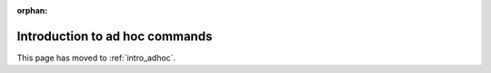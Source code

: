 :orphan:

*******************************
Introduction to ad hoc commands
*******************************

This page has moved to :ref:`intro_adhoc`.